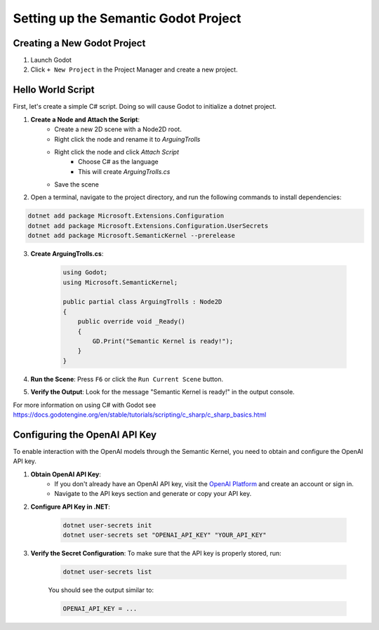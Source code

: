 Setting up the Semantic Godot Project
=====================================

Creating a New Godot Project
----------------------------

1. Launch Godot
2. Click ``+ New Project`` in the Project Manager and create a new project.

Hello World Script
------------------

First, let's create a simple C# script. Doing so will cause Godot to initialize
a dotnet project.

1. **Create a Node and Attach the Script**:
    - Create a new 2D scene with a Node2D root.
    - Right click the node and rename it to `ArguingTrolls`
    - Right click the node and click `Attach Script`
        - Choose C# as the language
        - This will create `ArguingTrolls.cs`
    - Save the scene

2. Open a terminal, navigate to the project directory, and run the following 
   commands to install dependencies:

.. code-block:: shell

    dotnet add package Microsoft.Extensions.Configuration
    dotnet add package Microsoft.Extensions.Configuration.UserSecrets
    dotnet add package Microsoft.SemanticKernel --prerelease


3. **Create ArguingTrolls.cs**: 

    .. code-block:: csharp

        using Godot;
        using Microsoft.SemanticKernel;

        public partial class ArguingTrolls : Node2D
        {
            public override void _Ready()
            {
                GD.Print("Semantic Kernel is ready!");
            }
        }

4. **Run the Scene**: Press ``F6`` or click the ``Run Current Scene`` button.

5. **Verify the Output**: Look for the message "Semantic Kernel is ready!" in the output console. 

For more information on using C# with Godot see https://docs.godotengine.org/en/stable/tutorials/scripting/c_sharp/c_sharp_basics.html

Configuring the OpenAI API Key
------------------------------

To enable interaction with the OpenAI models through the Semantic Kernel, you
need to obtain and configure the OpenAI API key. 

1. **Obtain OpenAI API Key**:
    - If you don't already have an OpenAI API key, visit the `OpenAI Platform <https://platform.openai.com/signup>`_ and create an account or sign in.
    - Navigate to the API keys section and generate or copy your API key.

2. **Configure API Key in .NET**:

    .. code-block:: shell

        dotnet user-secrets init
        dotnet user-secrets set "OPENAI_API_KEY" "YOUR_API_KEY"

3. **Verify the Secret Configuration**: To make sure that the API key is properly stored, run:

    .. code-block:: shell

        dotnet user-secrets list

    You should see the output similar to:

    .. code-block:: shell

        OPENAI_API_KEY = ...

